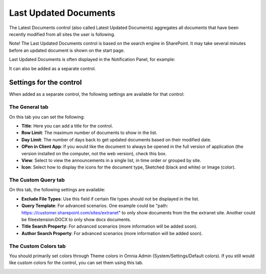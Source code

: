 Last Updated Documents
======================

The Latest Documents control (also called Latest Updated Documents) aggregates all documents that have been recently modified from all sites the user is following. 

Note! The Last Updated Documents control is based on the search engine in SharePoint. It may take several minutes before an updated document is shown on the start page.

Last Updated Documents is often displayed in the Notification Panel, for example:

.. image:: last-updated-documents-notification-panel.png

It can also be added as a separate control. 

Settings for the control
*************************
When added as a separate control, the following settings are available for that control:

.. image:: latest-documents-settings-new.png

The General tab
----------------
On this tab you can set the following:

+ **Title**: Here you can add a title for the control.
+ **Row Limit**: The maximum number of documents to show in the list.
+ **Day Limit**: The number of days back to get updated documents based on their modified date.
+ **OPen in Client App**: If you would like the document to always be opened in the full version of application (the version installed on the computer, not the web version), check this box.
+ **View**: Select to view the announcements in a single list, in time order or grouped by site.
+ **Icon**: Select how to display the icons for the document type, Sketched (black and white) or Image (color).

The Custom Query tab
---------------------
On this tab, the following settings are available:

.. Image:: custom-query-tab.png

+ **Exclude File Types**: Use this field if certain file types should not be displayed in the list. 
+ **Query Template**: For advanced scenarios. One example could be "path: https:://customer.sharepoint.com/sites/extranet" to only show documents from the the extranet site. Another could be fileextension:DOCX to only show docx documents.
+ **Title Search Property**: For advanced scenarios (more information will be added soon).
+ **Author Search Property**: For advanced scenarios (more information will be added soon).

The Custom Colors tab
------------------------
You should primarily set colors through Theme colors in Omnia Admin (System/Settings/Default colors). If you still would like custom colors for the control, you can set them using this tab.

.. image:: latest-dcouments-colors.png
